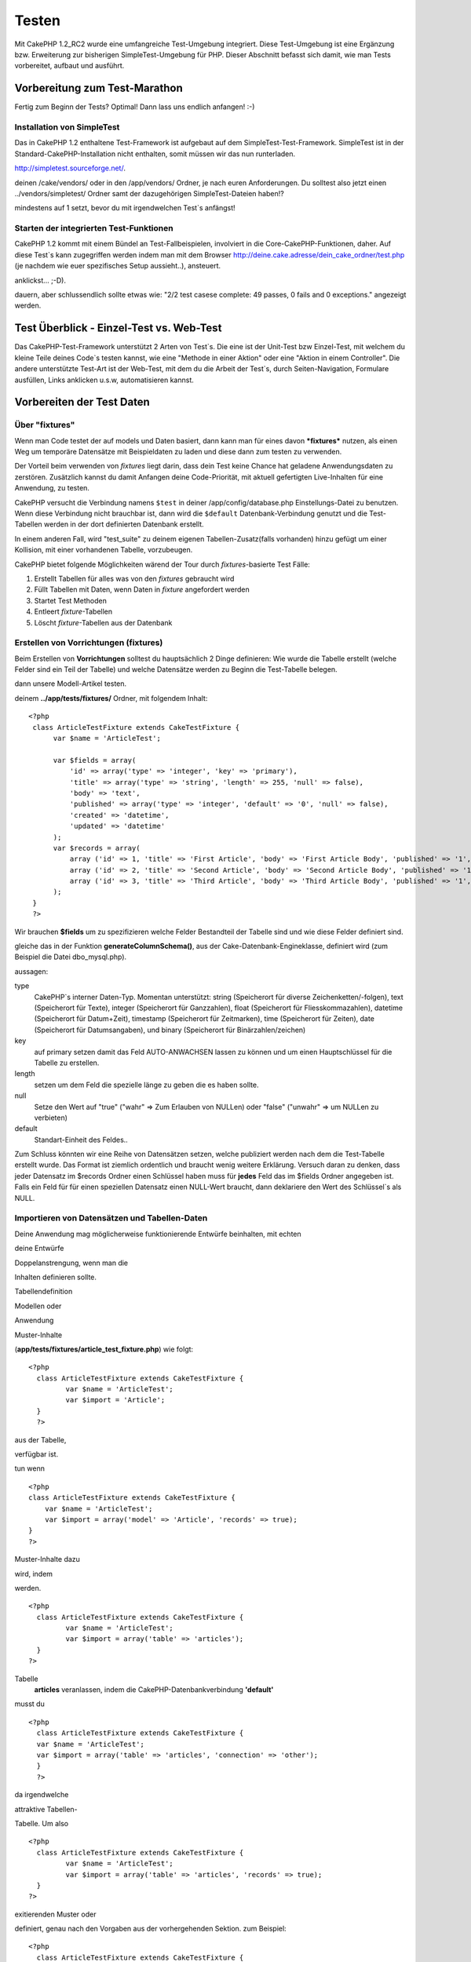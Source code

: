 Testen
######

Mit CakePHP 1.2\_RC2 wurde eine umfangreiche Test-Umgebung integriert.
Diese Test-Umgebung ist eine Ergänzung bzw. Erweiterung zur bisherigen
SimpleTest-Umgebung für PHP. Dieser Abschnitt befasst sich damit, wie
man Tests vorbereitet, aufbaut und ausführt.

Vorbereitung zum Test-Marathon
==============================

Fertig zum Beginn der Tests? Optimal! Dann lass uns endlich anfangen!
:-)

Installation von SimpleTest
---------------------------

Das in CakePHP 1.2 enthaltene Test-Framework ist aufgebaut auf dem
SimpleTest-Test-Framework. SimpleTest ist in der
Standard-CakePHP-Installation nicht enthalten, somit müssen wir das nun
runterladen.

`http://simpletest.sourceforge.net/ <http://simpletest.sourceforge.net/>`_.

deinen /cake/vendors/ oder in den /app/vendors/ Ordner, je nach euren
Anforderungen. Du solltest also jetzt einen ../vendors/simpletest/
Ordner samt der dazugehörigen SimpleTest-Dateien haben!?

mindestens auf 1 setzt, bevor du mit irgendwelchen Test\`s anfängst!

Starten der integrierten Test-Funktionen
----------------------------------------

CakePHP 1.2 kommt mit einem Bündel an Test-Fallbeispielen, involviert in
die Core-CakePHP-Funktionen, daher. Auf diese Test\`s kann zugegriffen
werden indem man mit dem Browser
http://deine.cake.adresse/dein\_cake\_ordner/test.php (je nachdem wie
euer spezifisches Setup aussieht..), ansteuert.

anklickst... ;-D).

dauern, aber schlussendlich sollte etwas wie: "2/2 test casese complete:
49 passes, 0 fails and 0 exceptions." angezeigt werden.


Test Überblick - Einzel-Test vs. Web-Test
=========================================

Das CakePHP-Test-Framework unterstützt 2 Arten von Test\`s. Die eine ist
der Unit-Test bzw Einzel-Test, mit welchem du kleine Teile deines
Code\`s testen kannst, wie eine "Methode in einer Aktion" oder eine
"Aktion in einem Controller". Die andere unterstützte Test-Art ist der
Web-Test, mit dem du die Arbeit der Test\`s, durch Seiten-Navigation,
Formulare ausfüllen, Links anklicken u.s.w, automatisieren kannst.

Vorbereiten der Test Daten
==========================

 

Über "fixtures"
---------------

Wenn man Code testet der auf models und Daten basiert, dann kann man für
eines davon ***fixtures*** nutzen, als einen Weg um temporäre Datensätze
mit Beispieldaten zu laden und diese dann zum testen zu verwenden.

Der Vorteil beim verwenden von *fixtures* liegt darin, dass dein Test
keine Chance hat geladene Anwendungsdaten zu zerstören. Zusätzlich
kannst du damit Anfangen deine Code-Priorität, mit aktuell gefertigten
Live-Inhalten für eine Anwendung, zu testen.

CakePHP versucht die Verbindung namens ``$test`` in deiner
/app/config/database.php Einstellungs-Datei zu benutzen. Wenn diese
Verbindung nicht brauchbar ist, dann wird die ``$default``
Datenbank-Verbindung genutzt und die Test-Tabellen werden in der dort
definierten Datenbank erstellt.

In einem anderen Fall, wird "test\_suite" zu deinem eigenen
Tabellen-Zusatz(falls vorhanden) hinzu gefügt um einer Kollision, mit
einer vorhandenen Tabelle, vorzubeugen.

CakePHP bietet folgende Möglichkeiten wärend der Tour durch
*fixtures*-basierte Test Fälle:

#. Erstellt Tabellen für alles was von den *fixtures* gebraucht wird
#. Füllt Tabellen mit Daten, wenn Daten in *fixture* angefordert werden
#. Startet Test Methoden
#. Entleert *fixture*-Tabellen
#. Löscht *fixture*-Tabellen aus der Datenbank

Erstellen von Vorrichtungen (fixtures)
--------------------------------------

Beim Erstellen von **Vorrichtungen** solltest du hauptsächlich 2 Dinge
definieren:
Wie wurde die Tabelle erstellt (welche Felder sind ein Teil der Tabelle)
und welche Datensätze werden zu Beginn die Test-Tabelle belegen.

dann unsere Modell-Artikel testen.

deinem **../app/tests/fixtures/** Ordner, mit folgendem Inhalt:

::

    <?php  
     class ArticleTestFixture extends CakeTestFixture { 
          var $name = 'ArticleTest'; 
           
          var $fields = array( 
              'id' => array('type' => 'integer', 'key' => 'primary'), 
              'title' => array('type' => 'string', 'length' => 255, 'null' => false), 
              'body' => 'text', 
              'published' => array('type' => 'integer', 'default' => '0', 'null' => false), 
              'created' => 'datetime', 
              'updated' => 'datetime' 
          ); 
          var $records = array( 
              array ('id' => 1, 'title' => 'First Article', 'body' => 'First Article Body', 'published' => '1', 'created' => '2007-03-18 10:39:23', 'updated' => '2007-03-18 10:41:31'), 
              array ('id' => 2, 'title' => 'Second Article', 'body' => 'Second Article Body', 'published' => '1', 'created' => '2007-03-18 10:41:23', 'updated' => '2007-03-18 10:43:31'), 
              array ('id' => 3, 'title' => 'Third Article', 'body' => 'Third Article Body', 'published' => '1', 'created' => '2007-03-18 10:43:23', 'updated' => '2007-03-18 10:45:31') 
          ); 
     } 
     ?> 

Wir brauchen **$fields** um zu spezifizieren welche Felder Bestandteil
der Tabelle sind und wie diese Felder definiert sind.

gleiche das in der Funktion **generateColumnSchema()**, aus der
Cake-Datenbank-Engineklasse, definiert wird (zum Beispiel die Datei
dbo\_mysql.php).

aussagen:

type
    CakePHP\`s interner Daten-Typ. Momentan unterstützt: string
    (Speicherort für diverse Zeichenketten/-folgen), text (Speicherort
    für Texte), integer (Speicherort für Ganzzahlen), float (Speicherort
    für Fliesskommazahlen), datetime (Speicherort für Datum+Zeit),
    timestamp (Speicherort für Zeitmarken), time (Speicherort für
    Zeiten), date (Speicherort für Datumsangaben), und binary
    (Speicherort für Binärzahlen/zeichen)
key
    auf primary setzen damit das Feld AUTO-ANWACHSEN lassen zu können
    und um einen Hauptschlüssel für die Tabelle zu erstellen.
length
    setzen um dem Feld die spezielle länge zu geben die es haben sollte.
null
    Setze den Wert auf "true" ("wahr" => Zum Erlauben von NULLen) oder
    "false" ("unwahr" => um NULLen zu verbieten)
default
    Standart-Einheit des Feldes..

Zum Schluss könnten wir eine Reihe von Datensätzen setzen, welche
publiziert werden nach dem die Test-Tabelle erstellt wurde. Das Format
ist ziemlich ordentlich und braucht wenig weitere Erklärung. Versuch
daran zu denken, dass jeder Datensatz im $records Ordner einen Schlüssel
haben muss für **jedes** Feld das im $fields Ordner angegeben ist. Falls
ein Feld für für einen speziellen Datensatz einen NULL-Wert braucht,
dann deklariere den Wert des Schlüssel\`s als NULL.

Importieren von Datensätzen und Tabellen-Daten
----------------------------------------------

Deine Anwendung mag möglicherweise funktionierende Entwürfe beinhalten,
mit echten

deine Entwürfe

Doppelanstrengung, wenn man die

Inhalten definieren sollte.

Tabellendefinition

Modellen oder



Anwendung

Muster-Inhalte

(**app/tests/fixtures/article\_test\_fixture.php**)
wie folgt:

::

     <?php  
       class ArticleTestFixture extends CakeTestFixture { 
              var $name = 'ArticleTest'; 
              var $import = 'Article'; 
       } 
       ?> 
     


aus der Tabelle,


verfügbar ist.

tun wenn


::

    <?php   
    class ArticleTestFixture extends CakeTestFixture {
        var $name = 'ArticleTest';
        var $import = array('model' => 'Article', 'records' => true);  
    }
    ?> 


Muster-Inhalte dazu

wird, indem

werden.


::

     <?php  
       class ArticleTestFixture extends CakeTestFixture { 
              var $name = 'ArticleTest'; 
              var $import = array('table' => 'articles'); 
       } 
     ?> 


Tabelle
 **articles** veranlassen, indem die CakePHP-Datenbankverbindung
 **'default'**


musst du


::

     <?php  
       class ArticleTestFixture extends CakeTestFixture { 
       var $name = 'ArticleTest'; 
       var $import = array('table' => 'articles', 'connection' => 'other'); 
       } 
       ?> 


da irgendwelche

attraktive Tabellen-


Tabelle. Um also


::

     <?php  
       class ArticleTestFixture extends CakeTestFixture { 
              var $name = 'ArticleTest'; 
              var $import = array('table' => 'articles', 'records' => true); 
       } 
     ?> 


exitierenden Muster oder

definiert, genau nach den
Vorgaben aus der vorhergehenden Sektion. zum Beispiel:

::

     <?php  
       class ArticleTestFixture extends CakeTestFixture { 
              var $name = 'ArticleTest'; 
              var $import = 'Article'; 
               
              var $records = array( 
                  array ('id' => 1, 'title' => 'First Article', 'body' => 'First Article Body', 'published' => '1', 'created' => '2007-03-18 10:39:23', 'updated' => '2007-03-18 10:41:31'), 
                  array ('id' => 2, 'title' => 'Second Article', 'body' => 'Second Article Body', 'published' => '1', 'created' => '2007-03-18 10:41:23', 'updated' => '2007-03-18 10:43:31'), 
                  array ('id' => 3, 'title' => 'Third Article', 'body' => 'Third Article Body', 'published' => '1', 'created' => '2007-03-18 10:43:23', 'updated' => '2007-03-18 10:45:31') 
              ); 
       } 
     ?> 

Tests erstellen
===============

Zunächst erstmal eine Latte von Regeln oder Richtlinien bezüglich der
Test\`s:

#. PHP Dateien die Test\`s beinhalten, sollten im
   **app/tests/cases/[some\_folder]** Ordner sein.
#. Die Dateinamen dieser Dateien sollten am Ende etwa so
   aussehen:\ **.test.php** anstatt sowas: .php.
#. Die Klassen die die Test enthalten, müssen **CakeTestCase** oder
   **CakeWebTestCase** ausführen (extend).
#. Der Name von einigen Methoden die ebenfalls Tests enthalten können
   (d.h. enthält eine Erklärung) sollten dann mit **test** beginnen, wie
   zum Beispiel: **testPublished()**.

Wenn du einen Test-Fall erstellt hast, dann kannst du diesen starten,
indem du mit deinem Browser folgende Adresse ansteuerst:
**http://deine.cake.domain/cake\_ordner/test.php** (abhängig von deinem
persönlichen Setup für CakePHP!). Im Anschluss an\`s durchklicken der
Programm-Test-Möglichkeiten, bitte den Link zu deiner persönlichen Datei
anklicken.

CakeTestCase Callback Methods
-----------------------------

If you want to sneak in some logic just before or after an individual
CakeTestCase method, and/or before or after your entire CakeTestCase,
the following callbacks are available:

**start()**


**end()**


**startCase()**


**endCase()**


**before($method)**


**after($method)**


**startTest($method)**


**endTest($method)**


Testing models
==============

Erstellen einer Versuchs-Anwendung (test case)
----------------------------------------------

Lass uns darauf einigen dass wir unseren Muster-Artikel (article model)
bereits unter **../app/models/article.php** erstellt haben und dieser
sollte in etwa wie folgt aussehen:

::

     <?php  
       class Article extends AppModel { 
              var $name = 'Article'; 
               
              function published($fields = null) { 
                  $conditions = array( 
                      $this->name . '.published' => 1 
                  ); 
                   
                  return $this->findAll($conditions, $fields); 
              } 
       
       } 
     ?> 


verwenden wird, allerdings durch Vorrichtungen für Versuche, lässt sich
einiges an Funktionalität im Versuch testen.

Anwendungen (um Versuche isoliert zu lassen), somit müssen wir zum
starten das vorhergehende Module verwenden (in diesem Fall ist das
Anwendungsmodul ja schon fertig definiert), dann informiere die
Versuchs-Umgebung darüber, dass wir das Modul testen wollen, indem wir
herausfinden welche Datenbank-Konfiguration benutzt werden sollte!. Die
CakePHP Test-Umgebung ermöglicht eine Datenbank-Konfiguration namen\`s
**test\_suite**, diese wird gebraucht für alle Module, die auf
Vorrichtungen angewiesen sind. Der Datensatz $useDbConfig zu dieser
Konfigurationsdatei lässt CakePHP wissen das dieses Modul die
**test\_suite** DB-Verbindung benutzt.

wiederzuverwerten umd das ganze dazu benutzen das wir alle want to reuse
all our existing modules we will create a test model that will extend
from Article, set $useDbConfig and $name appropiately. Let's now create
a file named **article.test.php** in your **app/tests/cases/models**
directory, with the following contents:

::

     <?php  
       App::import('Model','Article'); 
       
       class ArticleTest extends Article { 
              var $name = 'ArticleTest'; 
              var $useDbConfig = 'test_suite'; 
       } 
       
       class ArticleTestCase extends CakeTestCase { 
              var $fixtures = array( 'app.article_test' ); 
       } 
     ?> 

Wie du erkennen solltest we're not really adding any test methods yet,
we have just defined our ArticleTest model (that inherits from Article),
and created the ArticleTestCase. In variable **$fixtures** we define the
set of fixtures that we'll use.

Creating a test method
----------------------

Let's now add a method to test the function published() in the Article
model. Edit the file **app/tests/cases/models/article.test.php** so it
now looks like this:

::

      <?php
        App::import('Model', 'Article');
        
        class ArticleTestCase extends CakeTestCase {
            var $fixtures = array( 'app.article' );
        
            function testPublished() {
                $this->Article =& ClassRegistry::init('Article');
        
                $result = $this->Article->published(array('id', 'title'));
                $expected = array(
                    array('Article' => array( 'id' => 1, 'title' => 'First Article' )),
                    array('Article' => array( 'id' => 2, 'title' => 'Second Article' )),
                    array('Article' => array( 'id' => 3, 'title' => 'Third Article' ))
                );
        
                $this->assertEqual($result, $expected);
            }
        }
        ?>    


by creating an instance of our fixture based **Article** model, and then
run our **published()** method. In **$expected** we set what we expect
should be the proper result (that we know since we have defined which
records are initally populated to the article table.) We test that the
result equals our expectation by using the **assertEqual** method. See
the section Creating Tests for information on how to run the test.

Testing controllers
===================

Creating a test case
--------------------

Say you have a typical articles controller, with its corresponding
model, and it looks like this:

::

    <?php 
    class ArticlesController extends AppController { 
       var $name = 'Articles'; 
       var $helpers = array('Ajax', 'Form', 'Html'); 
       
       function index($short = null) { 
         if (!empty($this->data)) { 
           $this->Article->save($this->data); 
         } 
         if (!empty($short)) { 
           $result = $this->Article->findAll(null, array('id', 
              'title')); 
         } else { 
           $result = $this->Article->findAll(); 
         } 
     
         if (isset($this->params['requested'])) { 
           return $result; 
         } 
     
         $this->set('title', 'Articles'); 
         $this->set('articles', $result); 
       } 
    } 
    ?>

Create a file named articles\_controller.test.php in your
app/tests/cases/controllers directory and put the following inside:

::

    <?php 
    class ArticlesControllerTest extends CakeTestCase { 
       function startCase() { 
         echo '<h1>Starting Test Case</h1>'; 
       } 
       function endCase() { 
         echo '<h1>Ending Test Case</h1>'; 
       } 
       function startTest($method) { 
         echo '<h3>Starting method ' . $method . '</h3>'; 
       } 
       function endTest($method) { 
         echo '<hr />'; 
       } 
       function testIndex() { 
         $result = $this->testAction('/articles/index'); 
         debug($result); 
       } 
       function testIndexShort() { 
         $result = $this->testAction('/articles/index/short'); 
         debug($result); 
       } 
       function testIndexShortGetRenderedHtml() { 
         $result = $this->testAction('/articles/index/short', 
         array('return' => 'render')); 
         debug(htmlentities($result)); 
       } 
       function testIndexShortGetViewVars() { 
         $result = $this->testAction('/articles/index/short', 
         array('return' => 'vars')); 
         debug($result); 
       } 
       function testIndexFixturized() { 
         $result = $this->testAction('/articles/index/short', 
         array('fixturize' => true)); 
         debug($result); 
       } 
       function testIndexPostFixturized() { 
         $data = array('Article' => array('user_id' => 1, 'published' 
              => 1, 'slug'=>'new-article', 'title' => 'New Article', 'body' => 'New Body')); 
         $result = $this->testAction('/articles/index', 
         array('fixturize' => true, 'data' => $data, 'method' => 'post')); 
         debug($result); 
       } 
    } 
    ?> 

The testAction method
---------------------

The new thing here is the **testAction** method. The first argument of
that method is the Cake url of the controller action to be tested, as in
'/articles/index/short'.

The second argument is an array of parameters, consisting of:

return
    Set to what you want returned.
     Valid values are:

    -  'vars' - You get the view vars available after executing action
    -  'view' - You get The rendered view, without the layout
    -  'contents' - You get the rendered view's complete html, including
       the layout
    -  'result' - You get the returned value when action uses
       $this->params['requested'].

    The default is 'result'.
fixturize
    Set to true if you want your models auto-fixturized (so your
    application tables get copied, along with their records, to test
    tables so if you change data it does not affect your real
    application.) If you set 'fixturize' to an array of models, then
    only those models will be auto-fixturized while the other will
    remain with live tables. If you wish to use your fixture files with
    testAction() do not use fixturize, and instead just use fixtures as
    you normally would.
method
    set to 'post' or 'get' if you want to pass data to the controller
data
    the data to be passed. Set it to be an associative array consisting
    of fields => value. Take a look at
    ``function testIndexPostFixturized()`` in above test case to see how
    we emulate posting form data for a new article submission.

Pitfalls
--------

If you use testAction to test a method in a controller that does a
redirect, your test will terminate immediately, not yielding any
results.

`http://mark-story.com/posts/view/testing-cakephp-controllers-the-hard-way <http://mark-story.com/posts/view/testing-cakephp-controllers-the-hard-way>`_
for a possible fix.

Testing Helpers
===============

Since a decent amount of logic resides in Helper classes, it's important
to make sure those classes are covered by test cases.

Helper testing is a bit similar to the same approach for Components.
Suppose we have a helper called CurrencyRendererHelper located in
``app/views/helpers/currency_renderer.php`` with its accompanying test
case file located in
``app/tests/cases/helpers/currency_renderer.test.php``

Creating Helper test, part I
----------------------------

First of all we will define the responsibilities of our
CurrencyRendererHelper. Basically, it will have two methods just for
demonstration purpose:

function usd($amount)

This function will receive the amount to render. It will take 2 decimal
digits filling empty space with zeros and prefix 'USD'.

function euro($amount)

This function will do the same as usd() but prefix the output with
'EUR'. Just to make it a bit more complex, we will also wrap the result
in span tags:

::

    <span class="euro"></span> 

Let's create the tests first:

::

    <?php

    //Import the helper to be tested.
    //If the tested helper were using some other helper, like Html, 
    //it should be impoorted in this line, and instantialized in startTest().
    App::import('Helper', 'CurrencyRenderer');

    class CurrencyRendererTest extends CakeTestCase {
        private $currencyRenderer = null;

        //Here we instantiate our helper, and all other helpers we need.
        public function startTest() {
            $this->currencyRenderer = new CurrencyRendererHelper();
        }

        //testing usd() function.
        public function testUsd() {
            $this->assertEqual('USD 5.30', $this->currencyRenderer->usd(5.30));
            //We should always have 2 decimal digits.
            $this->assertEqual('USD 1.00', $this->currencyRenderer->usd(1));
            $this->assertEqual('USD 2.05', $this->currencyRenderer->usd(2.05));
            //Testing the thousands separator
            $this->assertEqual('USD 12,000.70', $this->currencyRenderer->usd(12000.70));
        }
    }

Here, we call ``usd()`` with different parameters and tell the test
suite to check if the returned values are equal to what is expected.

Executing the test now will result in errors (because
currencyRendererHelper doesn't even exist yet) showing that we have 3
fails.

Once we know what our method should do, we can write the method itself:

::

    <?php
    class CurrencyRendererHelper extends AppHelper {
        public function usd($amount) {
            return 'USD ' . number_format($amount, 2, '.', ',');
        }
    }

Here we set the decimal places to 2, decimal separator to dot, thousands
separator to comma, and prefix the formatted number with 'USD' string.

Save this in app/views/helpers/currency\_renderer.php and execute the
test. You should see a green bar and messaging indicating 4 passes.

Testing components
==================

Lets assume that we want to test a component called
TransporterComponent, which uses a model called Transporter to provide
functionality for other controllers. We will use four files:

-  A component called Transporters found in
   **app/controllers/components/transporter.php**
-  A model called Transporter found in **app/models/transporter.php**
-  A fixture called TransporterTestFixture found in
   **app/tests/fixtures/transporter\_fixture.php**
-  The testing code found in **app/tests/cases/transporter.test.php**

Initializing the component
--------------------------

Since `CakePHP discourages from importing models directly into
components </de/view/993/Components>`_ we need a controller to access
the data in the model.

If the startup() function of the component looks like this:

::

    public function startup(&$controller){ 
              $this->Transporter = $controller->Transporter;  
     }

then we can just design a really simple fake class:

::

    class FakeTransporterController {} 

and assign values into it like this:

::

    $this->TransporterComponentTest = new TransporterComponent(); 
    $controller = new FakeTransporterController(); 
    $controller->Transporter = new TransporterTest(); 
    $this->TransporterComponentTest->startup(&$controller); 

Creating a test method
----------------------

Just create a class that extends CakeTestCase and start writing tests!

::

    class TransporterTestCase extends CakeTestCase {
        var $fixtures = array('transporter');  
        function testGetTransporter() { 
              $this->TransporterComponentTest = new TransporterComponent(); 
              $controller = new FakeTransporterController(); 
              $controller->Transporter = new TransporterTest(); 
              $this->TransporterComponentTest->startup(&$controller); 
       
              $result = $this->TransporterComponentTest->getTransporter("12345", "Sweden", "54321", "Sweden"); 
              $this->assertEqual($result, 1, "SP is best for 1xxxx-5xxxx"); 
               
              $result = $this->TransporterComponentTest->getTransporter("41234", "Sweden", "44321", "Sweden"); 
              $this->assertEqual($result, 2, "WSTS is best for 41xxx-44xxx"); 
       
              $result = $this->TransporterComponentTest->getTransporter("41001", "Sweden", "41870", "Sweden"); 
              $this->assertEqual($result, 3, "GL is best for 410xx-419xx"); 
       
              $result = $this->TransporterComponentTest->getTransporter("12345", "Sweden", "54321", "Norway"); 
              $this->assertEqual($result, 0, "Noone can service Norway");         
       }
    }
     

Web testing - Testing views
===========================

Most, if not all, CakePHP projects result in a web application. While
unit tests are an excellent way to test small parts of functionality,
you might also want to test the functionality on a large scale. The
**CakeWebTestCase** class provides a good way of doing this testing from
a user point-of-view.

About CakeWebTestCase
---------------------

**CakeWebTestCase** is a direct extension of the SimpleTest WebTestCase,
without any extra functionality. All the functionality found in the
`SimpleTest documentation for Web
testing <http://simpletest.sourceforge.net/en/web_tester_documentation.html>`_
is also available here. This also means that no functionality other than
that of SimpleTest is available. This means that you cannot use
fixtures, and **all web test cases involving updating/saving to the
database will permanently change your database values**. Test results
are often based on what values the database holds, so making sure the
database contains the values you expect is part of the testing
procedure.

Creating a test
---------------

In keeping with the other testing conventions, you should create your
view tests in tests/cases/views. You can, of course, put those tests
anywhere but following the conventions whenever possible is always a
good idea. So let's create the file
tests/cases/views/complete\_web.test.php

First, when you want to write web tests, you must remember to extend
**CakeWebTestCase** instead of CakeTestCase:

::

    class CompleteWebTestCase extends CakeWebTestCase

If you need to do some preparation before you start the test, create a
constructor:

::

    function CompleteWebTestCase(){
      //Do stuff here
    }

When writing the actual test cases, the first thing you need to do is
get some output to look at. This can be done by doing a **get** or
**post** request, using **get()**\ or **post()** respectively. Both
these methods take a full url as the first parameter. This can be
dynamically fetched if we assume that the test script is located under
http://your.domain/cake/folder/webroot/test.php by typing:

::

    $this->baseurl = current(split("webroot", $_SERVER['PHP_SELF']));

You can then do gets and posts using Cake urls, like this:

::

    $this->get($this->baseurl."/products/index/");
    $this->post($this->baseurl."/customers/login", $data);

The second parameter to the post method, **$data**, is an associative
array containing the post data in Cake format:

::

    $data = array(
      "data[Customer][mail]" => "user@user.com",
      "data[Customer][password]" => "userpass");

When you have requested the page you can do all sorts of asserts on it,
using standard SimpleTest web test methods.

Walking through a page
----------------------

CakeWebTest also gives you an option to navigate through your page by
clicking links or images, filling forms and clicking buttons. Please
refer to the SimpleTest documentation for more information on that.

Testing plugins
===============

Tests for plugins are created in their own directory inside the plugins
folder.

::

    /app
         /plugins
             /pizza
                 /tests
                      /cases
                      /fixtures
                      /groups

They work just like normal tests but you have to remember to use the
naming conventions for plugins when importing classes. This is an
example of a testcase for the PizzaOrder model from the plugins chapter
of this manual. A difference from other tests is in the first line where
'Pizza.PizzaOrder' is imported. You also need to prefix your plugin
fixtures with '``plugin.plugin_name.``\ '.

::

    <?php 
    App::import('Model', 'Pizza.PizzaOrder');

    class PizzaOrderCase extends CakeTestCase {

        // Plugin fixtures located in /app/plugins/pizza/tests/fixtures/
        var $fixtures = array('plugin.pizza.pizza_order');
        var $PizzaOrderTest;
        
        function testSomething() {
            // ClassRegistry makes the model use the test database connection
            $this->PizzaOrderTest =& ClassRegistry::init('PizzaOrder');

            // do some useful test here
            $this->assertTrue(is_object($this->PizzaOrderTest));
        }
    }
    ?>

If you want to use plugin fixtures in the app tests you can reference
them using 'plugin.pluginName.fixtureName' syntax in the $fixtures
array.

That is all there is to it.

Miscellaneous
=============

Customizing the test reporter
-----------------------------

The standard test reporter is **very** minimalistic. If you want more
shiny output to impress someone, fear not, it is actually very easy to
extend. By creating a new reporter and making a request with a matching
``output`` GET parameter you can get test results with a custom
reporter.

Reporters generate the visible output from the test suite. There are two
built in reporters: Text and Html. By default all web requests use the
Html reporter. You can create your own reporters by creating files in
your app/libs. For example you could create the file
``app/libs/test_suite/reporters/my_reporter.php`` and in it create the
following:

::

    require_once CAKE_TEST_LIB . 'reporter' . DS . 'cake_base_reporter.php';

    class MyReporter extends CakeBaseReporter {
        //methods go here.
    }

Extending ``CakeBaseReporter`` or one of its subclasses is not required,
but strongly suggested as you may get missing errors otherwise.
``CakeBaseReporter`` encapsulates a few common test suite features such
as test case timing and code coverage report generation. You can use
your custom reporter by setting the ``output`` query string parameter to
the reporter name minus 'reporter'. For the example above you would set
``output=my`` to use your custom reporter.

Test Reporter methods
---------------------

Reporters have a number of methods used to generate the various parts of
a Test suite response.

paintDocumentStart()
    Paints the start of the response from the test suite. Used to paint
    things like head elements in an html page.
paintTestMenu()
    Paints a menu of available test cases.
testCaseList()
    Retrieves and paints the list of tests cases.
groupCaseList()
    Retrieves and paints the list of group tests.
paintHeader()
    Prints before the test case/group test is started.
paintPass()
    Prints everytime a test case has passed. Use $this->getTestList() to
    get an array of information pertaining to the test, and $message to
    get the test result. Remember to call parent::paintPass($message).
paintFail()
    Prints everytime a test case has failed. Remember to call
    parent::paintFail($message).
paintSkip()
    Prints everytime a test case has been skipped. Remember to call
    parent::paintSkip($message).
paintException()
    Prints everytime there is an uncaught exception. Remember to call
    parent::paintException($message).
    Prints everytime an error is raised. Remember to call
    parent::paintError($message).
paintFooter()
    Prints when the test case/group test is over, i.e. when all test
    cases has been executed.
paintDocumentEnd()
    Paints the end of the response from the test suite. Used to paint
    things like footer elements in an html page.

Grouping tests
--------------

If you want several of your test to run at the same time, you can try
creating a test group. Create a file in **/app/tests/groups/** and name
it something like **your\_test\_group\_name.group.php**. In this file,
extend **TestSuite** and import test as follows:

::

    <?php 
    class TryGroupTest extends TestSuite { 
      var $label = 'try'; 
      function tryGroupTest() { 
        TestManager::addTestCasesFromDirectory($this, APP_TEST_CASES . DS . 'models'); 
      } 
    } 
    ?> 

The code above will group all test cases found in the
**/app/tests/cases/models/** folder. To add an individual file, use
**TestManager::addTestFile**\ ($this, filename).

Running tests in the Command Line
=================================

If you have simpletest installed you can run your tests from the command
line of your application.

from **app/**

::

    cake testsuite help

::

    Usage: 
        cake testsuite category test_type file
            - category - "app", "core" or name of a plugin
            - test_type - "case", "group" or "all"
            - test_file - file name with folder prefix and without the (test|group).php suffix

    Examples: 
            cake testsuite app all
            cake testsuite core all

            cake testsuite app case behaviors/debuggable
            cake testsuite app case models/my_model
            cake testsuite app case controllers/my_controller

            cake testsuite core case file
            cake testsuite core case router
            cake testsuite core case set

            cake testsuite app group mygroup
            cake testsuite core group acl
            cake testsuite core group socket

            cake testsuite bugs case models/bug
              // for the plugin 'bugs' and its test case 'models/bug'
            cake testsuite bugs group bug
              // for the plugin bugs and its test group 'bug'

    Code Coverage Analysis: 


    Append 'cov' to any of the above in order to enable code coverage analysis

As the help menu suggests, you'll be able to run all, part, or just a
single test case from your app, plugin, or core, right from the command
line.

If you have a model test of **test/models/my\_model.test.php** you'd run
just that test case by running:

::

    cake testsuite app models/my_model

Test Suite changes in 1.3
=========================

The TestSuite harness for 1.3 was heavily refactored and partially
rebuilt. The number of constants and global functions have been greatly
reduced. Also the number of classes used by the test suite has been
reduced and refactored. You **must** update ``app/webroot/test.php`` to
continue using the test suite. We hope that this will be the last time
that a change is required to ``app/webroot/test.php``.

**Removed Constants**

-  ``CAKE_TEST_OUTPUT``
-  ``RUN_TEST_LINK``
-  ``BASE``
-  ``CAKE_TEST_OUTPUT_TEXT``
-  ``CAKE_TEST_OUTPUT_HTML``

These constants have all been replaced with instance variables on the
reporters and the ability to switch reporters.

**Removed functions**

-  ``CakePHPTestHeader()``
-  ``CakePHPTestSuiteHeader()``
-  ``CakePHPTestSuiteFooter()``
-  ``CakeTestsGetReporter()``
-  ``CakePHPTestRunMore()``
-  ``CakePHPTestAnalyzeCodeCoverage()``
-  ``CakePHPTestGroupTestList()``
-  ``CakePHPTestCaseList()``

These methods and the logic they contained have been
refactored/rewritten into ``CakeTestSuiteDispatcher`` and the relevant
reporter classes. This made the test suite more modular and easier to
extend.

**Removed Classes**

-  HtmlTestManager
-  TextTestManager
-  CliTestManager

These classes became obsolete as logic was consolidated into the
reporter classes.

**Modified methods/classes**

The following methods have been changed as noted.

-  ``TestManager::getExtension()`` is no longer static.
-  ``TestManager::runAllTests()`` is no longer static.
-  ``TestManager::runGroupTest()`` is no longer static.
-  ``TestManager::runTestCase()`` is no longer static.
-  ``TestManager::getTestCaseList()`` is no longer static.
-  ``TestManager::getGroupTestList()`` is no longer static.

**testsuite Console changes**

The output of errors, exceptions, and failures from the testsuite
console tool have been updated to remove redundant information and
increase readability of the messages. If you have other tools built upon
the testsuite console, be sure to update those tools with the new
formatting.

**CodeCoverageManager changes**

-  ``CodeCoverageManager::start()``'s functionality has been moved to
   ``CodeCoverageManager::init()``
-  ``CodeCoverageManager::start()`` now starts coverage generation.
-  ``CodeCoverageManager::stop()`` pauses collection
-  ``CodeCoverageManager::clear()`` stops and clears collected coverage
   reports.

